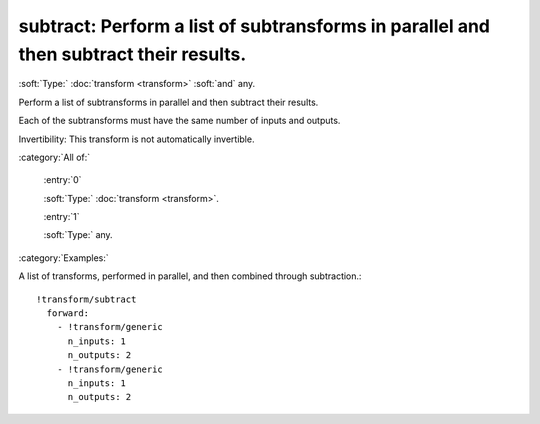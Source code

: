 

.. _http://stsci.edu/schemas/asdf/0.1.0/transform/subtract:

subtract: Perform a list of subtransforms in parallel and then subtract their results.
======================================================================================

:soft:`Type:` :doc:`transform <transform>` :soft:`and` any.

Perform a list of subtransforms in parallel and then subtract their results.



Each of the subtransforms must have the same number of inputs and
outputs.

Invertibility: This transform is not automatically invertible.



:category:`All of:`



  .. _http://stsci.edu/schemas/asdf/0.1.0/transform/subtract/allOf/0:

  :entry:`0`

  :soft:`Type:` :doc:`transform <transform>`.

  

  



  .. _http://stsci.edu/schemas/asdf/0.1.0/transform/subtract/allOf/1:

  :entry:`1`

  :soft:`Type:` any.

  

  

:category:`Examples:`

A list of transforms, performed in parallel, and then combined through subtraction.::

  !transform/subtract
    forward:
      - !transform/generic
        n_inputs: 1
        n_outputs: 2
      - !transform/generic
        n_inputs: 1
        n_outputs: 2
  

.. only:: html

   :download:`Original schema in YAML <subtract.yaml>`
